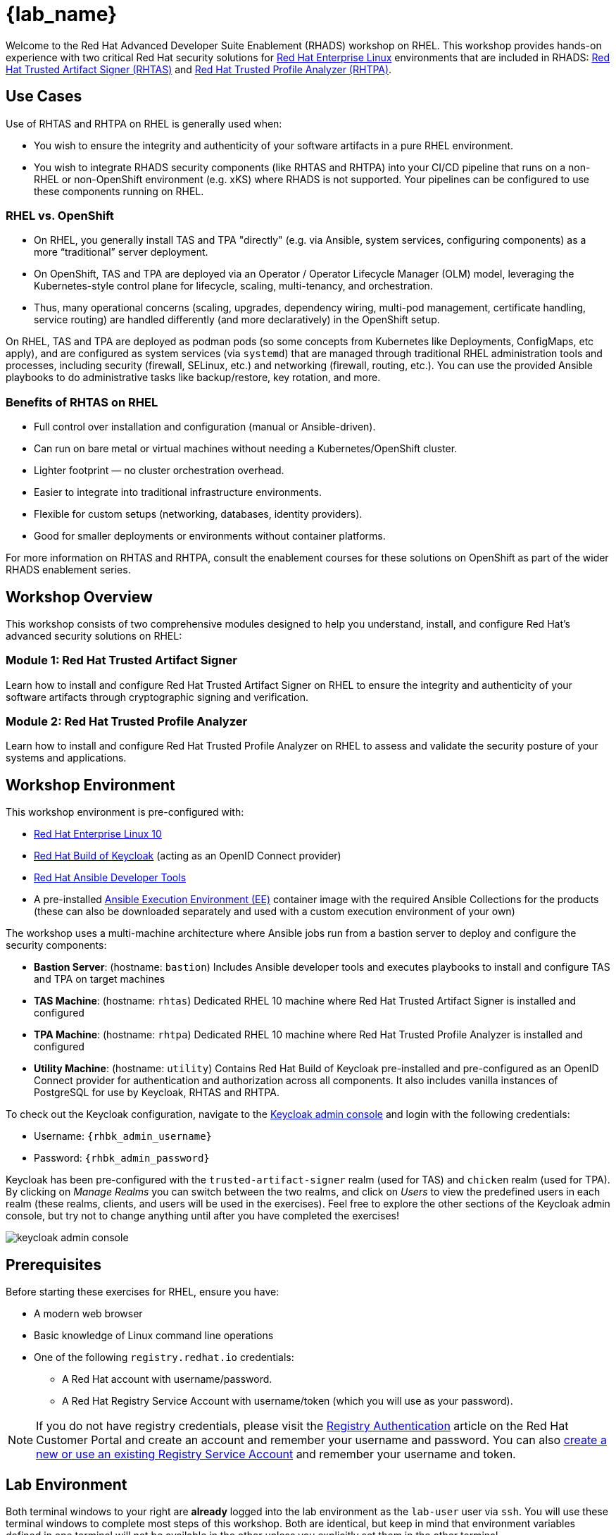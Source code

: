 = {lab_name}

Welcome to the Red Hat Advanced Developer Suite Enablement (RHADS) workshop on RHEL. This workshop provides hands-on experience with two critical Red Hat security solutions for https://www.redhat.com/en/technologies/linux-platforms/enterprise-linux[Red Hat Enterprise Linux^] environments that are included in RHADS: https://developers.redhat.com/products/trusted-artifact-signer/overview[Red Hat Trusted Artifact Signer (RHTAS)^] and https://developers.redhat.com/products/trusted-profile-analyzer/overview[Red Hat Trusted Profile Analyzer (RHTPA)^]. 

== Use Cases

Use of RHTAS and RHTPA on RHEL is generally used when:

* You wish to ensure the integrity and authenticity of your software artifacts in a pure RHEL environment.
* You wish to integrate RHADS security components (like RHTAS and RHTPA) into your CI/CD pipeline that runs on a non-RHEL or non-OpenShift environment (e.g. xKS) where RHADS is not supported. Your pipelines can be configured to use these components running on RHEL.

=== RHEL vs. OpenShift

* On RHEL, you generally install TAS and TPA "directly" (e.g. via Ansible, system services, configuring components) as a more “traditional” server deployment.

* On OpenShift, TAS and TPA are deployed via an Operator / Operator Lifecycle Manager (OLM) model, leveraging the Kubernetes-style control plane for lifecycle, scaling, multi-tenancy, and orchestration.

* Thus, many operational concerns (scaling, upgrades, dependency wiring, multi-pod management, certificate handling, service routing) are handled differently (and more declaratively) in the OpenShift setup.

On RHEL, TAS and TPA are deployed as podman pods (so some concepts from Kubernetes like Deployments, ConfigMaps, etc apply), and are configured as system services (via `systemd`) that are managed through traditional RHEL administration tools and processes, including security (firewall, SELinux, etc.) and networking (firewall, routing, etc.). You can use the provided Ansible playbooks to do administrative tasks like backup/restore, key rotation, and more.

=== Benefits of RHTAS on RHEL

* Full control over installation and configuration (manual or Ansible-driven).
* Can run on bare metal or virtual machines without needing a Kubernetes/OpenShift cluster.
* Lighter footprint — no cluster orchestration overhead.
* Easier to integrate into traditional infrastructure environments.
* Flexible for custom setups (networking, databases, identity providers).
* Good for smaller deployments or environments without container platforms.

For more information on RHTAS and RHTPA, consult the enablement courses for these solutions on OpenShift as part of the wider RHADS enablement series.

== Workshop Overview

This workshop consists of two comprehensive modules designed to help you understand, install, and configure Red Hat's advanced security solutions on RHEL:

=== Module 1: Red Hat Trusted Artifact Signer
Learn how to install and configure Red Hat Trusted Artifact Signer on RHEL to ensure the integrity and authenticity of your software artifacts through cryptographic signing and verification.

=== Module 2: Red Hat Trusted Profile Analyzer  
Learn how to install and configure Red Hat Trusted Profile Analyzer on RHEL to assess and validate the security posture of your systems and applications.

== Workshop Environment

This workshop environment is pre-configured with:

* https://www.redhat.com/en/technologies/linux-platforms/enterprise-linux-10[Red Hat Enterprise Linux 10^]
* https://access.redhat.com/products/red-hat-build-of-keycloak/[Red Hat Build of Keycloak^] (acting as an OpenID Connect provider)
* https://www.redhat.com/en/technologies/management/ansible[Red Hat Ansible Developer Tools^]
* A pre-installed https://docs.ansible.com/ansible/latest/getting_started_ee/index.html[Ansible Execution Environment (EE)^] container image with the required Ansible Collections for the products (these can also be downloaded separately and used with a custom execution environment of your own)

The workshop uses a multi-machine architecture where Ansible jobs run from a bastion server to deploy and configure the security components:

* **Bastion Server**: (hostname: `bastion`) Includes Ansible developer tools and executes playbooks to install and configure TAS and TPA on target machines
* **TAS Machine**: (hostname: `rhtas`) Dedicated RHEL 10 machine where Red Hat Trusted Artifact Signer is installed and configured
* **TPA Machine**: (hostname: `rhtpa`) Dedicated RHEL 10 machine where Red Hat Trusted Profile Analyzer is installed and configured  
* **Utility Machine**: (hostname: `utility`) Contains Red Hat Build of Keycloak pre-installed and pre-configured as an OpenID Connect provider for authentication and authorization across all components. It also includes vanilla instances of PostgreSQL for use by Keycloak, RHTAS and RHTPA.

To check out the Keycloak configuration, navigate to the https://rhbk.{base_hostname}[Keycloak admin console^] and login with the following credentials:

* Username: `{rhbk_admin_username}`
* Password: `{rhbk_admin_password}`

Keycloak has been pre-configured with the `trusted-artifact-signer` realm (used for TAS) and `chicken` realm (used for TPA). By clicking on _Manage Realms_ you can switch between the two realms, and click on _Users_  to view the predefined users in each realm (these realms, clients, and users will be used in the exercises). Feel free to explore the other sections of the Keycloak admin console, but try not to change anything until after you have completed the exercises!

image::keycloak-admin-console.png[]

== Prerequisites

Before starting these exercises for RHEL, ensure you have:

* A modern web browser
* Basic knowledge of Linux command line operations
* One of the following `registry.redhat.io` credentials:
** A Red Hat account with username/password.
** A Red Hat Registry Service Account with username/token (which you will use as your password).

[NOTE]
====
If you do not have registry credentials, please visit the https://access.redhat.com/articles/RegistryAuthentication[Registry Authentication^] article on the Red Hat Customer Portal and create an account and remember your username and password. You can also https://access.redhat.com/terms-based-registry/create[create a new or use an existing Registry Service Account^] and remember your username and token.
====

== Lab Environment

Both terminal windows to your right are *already* logged into the lab environment as the `lab-user` user via `ssh`. 
You will use these terminal windows to complete most steps of this workshop. Both are identical, but keep in mind that environment variables defined in one terminal will not be available in the other unless you explicitly set them in the other terminal.

Each module is self-contained and can be completed independently, allowing you to focus on the solutions most relevant to your needs.

== Support and Resources

For additional information and support:

* https://docs.redhat.com/en/documentation/red_hat_trusted_artifact_signer[Red Hat Trusted Artifact Signer Documentation^]
* https://docs.redhat.com/en/documentation/red_hat_trusted_profile_analyzer[Red Hat Trusted Profile Analyzer Documentation^]  
* https://access.redhat.com[Red Hat Customer Portal^]
